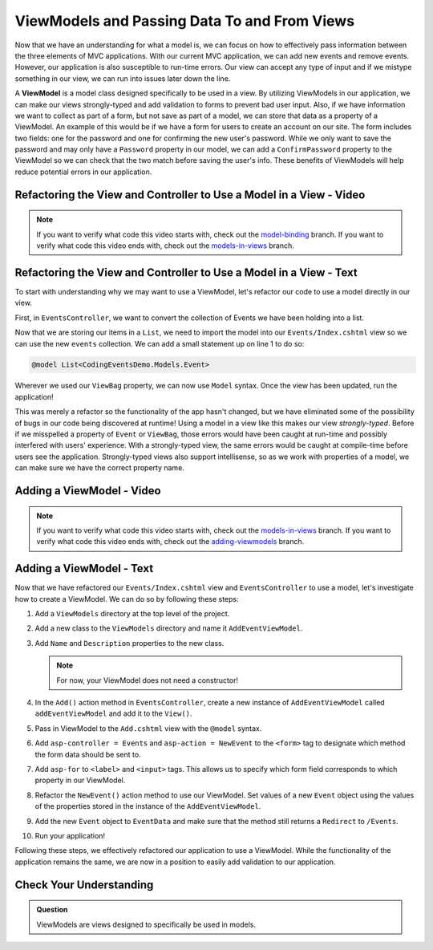 .. index:: ! ViewModel

ViewModels and Passing Data To and From Views
=============================================

Now that we have an understanding for what a model is, we can focus on how to effectively pass information between the three elements of MVC applications.
With our current MVC application, we can add new events and remove events.
However, our application is also susceptible to run-time errors.
Our view can accept any type of input and if we mistype something in our view, we can run into issues later down the line.

A **ViewModel** is a model class designed specifically to be used in a view.
By utilizing ViewModels in our application, we can make our views strongly-typed and add validation to forms to prevent bad user input.
Also, if we have information we want to collect as part of a form, but not save as part of a model, we can store that data as a property of a ViewModel.
An example of this would be if we have a form for users to create an account on our site.
The form includes two fields: one for the password and one for confirming the new user's password.
While we only want to save the password and may only have a ``Password`` property in our model, we can add a ``ConfirmPassword`` property to the ViewModel so we can check that the two match before saving the user's info.
These benefits of ViewModels will help reduce potential errors in our application.

Refactoring the View and Controller to Use a Model in a View - Video
--------------------------------------------------------------------

.. TODO: Add video covering an intro about how to use a model in a view

.. admonition:: Note

   If you want to verify what code this video starts with, check out the `model-binding <https://github.com/LaunchCodeEducation/CodingEventsDemo/tree/model-binding>`__ branch.
   If you want to verify what code this video ends with, check out the `models-in-views <https://github.com/LaunchCodeEducation/CodingEventsDemo/tree/models-in-views>`__ branch.

Refactoring the View and Controller to Use a Model in a View - Text
-------------------------------------------------------------------

To start with understanding why we may want to use a ViewModel, let's refactor our code to use a model directly in our view.

First, in ``EventsController``, we want to convert the collection of Events we have been holding into a list.

.. sourcecode:: csharp
   :lineno-start: 19

   List<Event> events = new List<Event>(EventData.GetAll());

Now that we are storing our items in a ``List``, we need to import the model into our ``Events/Index.cshtml`` view so we can use the new ``events`` collection.
We can add a small statement up on line 1 to do so: 

.. sourcecode:: csharp

   @model List<CodingEventsDemo.Models.Event>

Wherever we used our ``ViewBag`` property, we can now use ``Model`` syntax.
Once the view has been updated, run the application!

This was merely a refactor so the functionality of the app hasn't changed, but we have eliminated some of the possibility of bugs in our code being discovered at runtime!
Using a model in a view like this makes our view *strongly-typed*.
Before if we misspelled a property of ``Event`` or ``ViewBag``, those errors would have been caught at run-time and possibly interfered with users' experience. 
With a strongly-typed view, the same errors would be caught at compile-time before users see the application.
Strongly-typed views also support intellisense, so as we work with properties of a model, we can make sure we have the correct property name.

Adding a ViewModel - Video
--------------------------

.. TODO: Add video here!

.. admonition:: Note

   If you want to verify what code this video starts with, check out the `models-in-views <https://github.com/LaunchCodeEducation/CodingEventsDemo/tree/models-in-views>`__ branch.
   If you want to verify what code this video ends with, check out the `adding-viewmodels <https://github.com/LaunchCodeEducation/CodingEventsDemo/tree/adding-viewmodels>`__ branch.

Adding a ViewModel - Text
-------------------------

Now that we have refactored our ``Events/Index.cshtml`` view and ``EventsController`` to use a model, let's investigate how to create a ViewModel.
We can do so by following these steps:

#. Add a ``ViewModels`` directory at the top level of the project.
#. Add a new class to the ``ViewModels`` directory and name it ``AddEventViewModel``.
#. Add ``Name`` and ``Description`` properties to the new class.

   .. admonition:: Note

      For now, your ViewModel does not need a constructor!

#. In the ``Add()`` action method in ``EventsController``, create a new instance of ``AddEventViewModel`` called ``addEventViewModel`` and add it to the ``View()``.
#. Pass in ViewModel to the ``Add.cshtml`` view with the ``@model`` syntax.
#. Add ``asp-controller = Events`` and ``asp-action = NewEvent`` to the ``<form>`` tag to designate which method the form data should be sent to.
#. Add ``asp-for`` to ``<label>`` and ``<input>`` tags. This allows us to specify which form field corresponds to which property in our ViewModel.
#. Refactor the ``NewEvent()`` action method to use our ViewModel. Set values of a new ``Event`` object using the values of the properties stored in the instance of the ``AddEventViewModel``.
#. Add the new ``Event`` object to ``EventData`` and make sure that the method still returns a ``Redirect`` to ``/Events``.
#. Run your application!

Following these steps, we effectively refactored our application to use a ViewModel.
While the functionality of the application remains the same, we are now in a position to easily add validation to our application.

Check Your Understanding
------------------------

.. admonition:: Question

   ViewModels are views designed to specifically be used in models.

.. ans: False, ViewModels are models designed to be used in views!